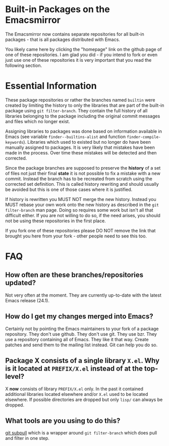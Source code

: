 * Built-in Packages on the Emacsmirror

The Emacsmirror now contains separate repositories for all built-in packages - that is all packages distributed with Emacs.

You likely came here by clicking the "homepage" link on the github page of one of these repositories.  I am glad you did - if you intend to fork or even just use one of these repositories it is very important that you read the following section.

* Essential Information

These package repositories or rather the branches named =builtin= were created by limiting the history to only the libraries that are part of the built-in package using =git filter-branch=.  They contain the full history of all libraries belonging to the package including the original commit messages and files which no longer exist.

Assigning libraries to packages was done based on information available in Emacs (see variable =finder--builtins-alist= and function =finder-compile-keywords=).  Libraries which used to existed but no longer do have been manually assigned to packages.  It is very likely that mistakes have been made in the process.  Over time these mistakes will be detected and then corrected.

Since the package branches are supposed to preserve the *history* of a set of files not just their final *state* it is not possible to fix a mistake with a new commit. Instead the branch has to be recreated from scratch using the corrected set definition.  This is called history rewriting and should usually be avoided but this is one of those cases where it is justified.

If history is rewritten you MUST NOT merge the new history.  Instead you MUST rebase your own work onto the new history as described in the =git filter-branch= man page.  Doing so requires some work but isn't all that difficult either.  If you are not willing to do so, if the need arises, you should not be using these repositories in the first place.

If you fork one of these repositories please DO NOT remove the link that brought you here from your fork - other people need to see this too.

* FAQ

** How often are these branches/repositories updated?

Not very often at the moment.  They are currently up-to-date with the latest Emacs release (24.1).

** How do I get my changes merged into Emacs?

Certainly not by pointing the Emacs maintainers to your fork of a package repository.  They don't use github.  They don't use git. They use bzr. They use a repository containing all of Emacs.  They like it that way.  Create patches and send them to the mailing list instead.  Git can help you do so.

** Package X consists of a single library =X.el=.  Why is it located at =PREFIX/X.el= instead of at the top-level?

X *now* consists of library =PREFIX/X.el= only.  In the past it contained additional libraries located elsewhere and/or =X.el= used to be located elsewhere.  If possible directories are dropped but only =lisp/= can always be dropped.

** What tools are you using to do this?

[[http://tarsius.github.com/git-subpull][git subpull]] which is a wrapper around =git filter-branch= which does pull and filter in one step.